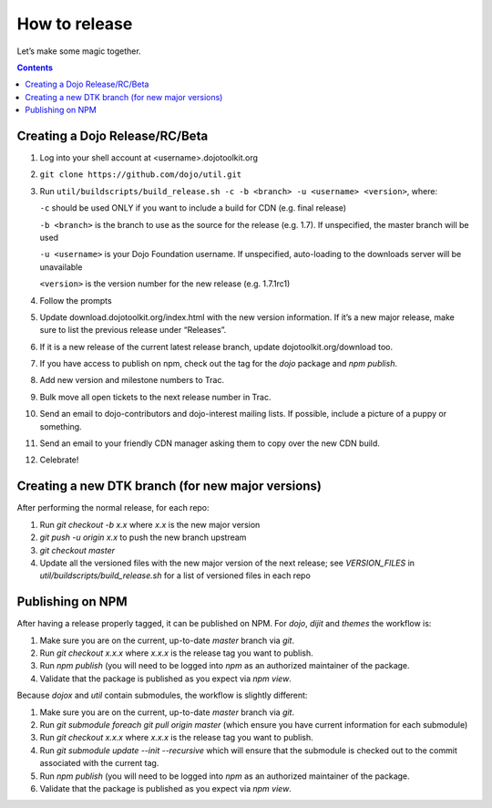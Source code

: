 .. _developer/release:

==============
How to release
==============

Let’s make some magic together.

.. contents ::


Creating a Dojo Release/RC/Beta
===============================

1. Log into your shell account at <username>.dojotoolkit.org
2. ``git clone https://github.com/dojo/util.git``
3. Run ``util/buildscripts/build_release.sh -c -b <branch> -u <username> <version>``, where:

   ``-c`` should be used ONLY if you want to include a build for CDN (e.g. final release)

   ``-b <branch>`` is the branch to use as the source for the release (e.g. 1.7). If unspecified, the master branch will be used

   ``-u <username>`` is your Dojo Foundation username. If unspecified, auto-loading to the downloads server will be unavailable

   ``<version>`` is the version number for the new release (e.g. 1.7.1rc1)

4. Follow the prompts
5. Update download.dojotoolkit.org/index.html with the new version information. If it’s a new major release, make sure to list the previous release under “Releases”.
6. If it is a new release of the current latest release branch, update dojotoolkit.org/download too.
7. If you have access to publish on npm, check out the tag for the `dojo` package and `npm publish`.
8. Add new version and milestone numbers to Trac.
9. Bulk move all open tickets to the next release number in Trac.
10. Send an email to dojo-contributors and dojo-interest mailing lists. If possible, include a picture of a puppy or
    something.
11. Send an email to your friendly CDN manager asking them to copy over the new CDN build.
12. Celebrate!

Creating a new DTK branch (for new major versions)
==================================================

After performing the normal release, for each repo:

1. Run `git checkout -b x.x` where `x.x` is the new major version
2. `git push -u origin x.x` to push the new branch upstream
3. `git checkout master`
4. Update all the versioned files with the new major version of the next release;
   see `VERSION_FILES` in `util/buildscripts/build_release.sh` for a list of versioned files in each repo

Publishing on NPM
=================

After having a release properly tagged, it can be published on NPM.  For `dojo`, `dijit` and `themes` the workflow is:

1. Make sure you are on the current, up-to-date `master` branch via `git`.
2. Run `git checkout x.x.x` where `x.x.x` is the release tag you want to publish.
3. Run `npm publish` (you will need to be logged into `npm` as an authorized
   maintainer of the package.
4. Validate that the package is published as you expect via `npm view`.

Because `dojox` and `util` contain submodules, the workflow is slightly different:

1. Make sure you are on the current, up-to-date `master` branch via `git`.
2. Run `git submodule foreach git pull origin master` (which ensure you have current information for each submodule)
3. Run `git checkout x.x.x` where `x.x.x` is the release tag you want to publish.
4. Run `git submodule update --init --recursive` which will ensure that the
   submodule is checked out to the commit associated with the current tag.
5. Run `npm publish` (you will need to be logged into `npm` as an authorized
   maintainer of the package.
6. Validate that the package is published as you expect via `npm view`.
